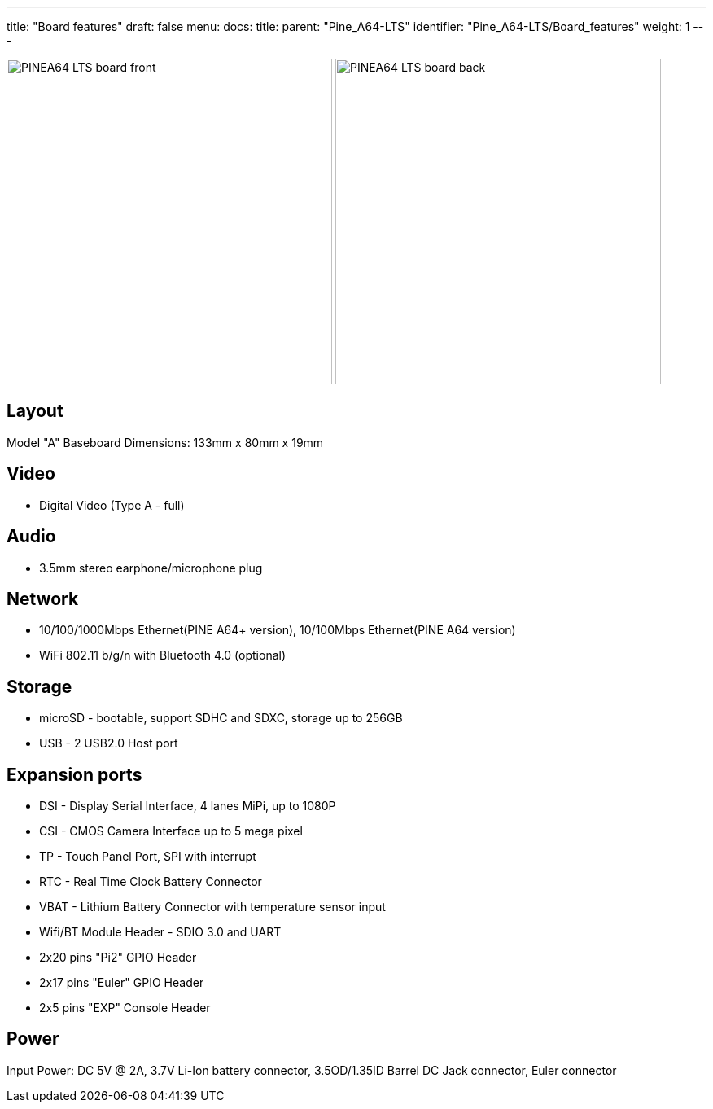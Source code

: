 ---
title: "Board features"
draft: false
menu:
  docs:
    title:
    parent: "Pine_A64-LTS"
    identifier: "Pine_A64-LTS/Board_features"
    weight: 1
---

image:/documentation/images/PINEA64_LTS_board_front.jpg[width=400]
image:/documentation/images/PINEA64_LTS_board_back.jpg[width=400]

== Layout

Model "A" Baseboard Dimensions: 133mm x 80mm x 19mm

== Video

* Digital Video (Type A - full)

== Audio

* 3.5mm stereo earphone/microphone plug

== Network

* 10/100/1000Mbps Ethernet(PINE A64+ version), 10/100Mbps Ethernet(PINE A64 version)
* WiFi 802.11 b/g/n with Bluetooth 4.0 (optional)

== Storage

* microSD - bootable, support SDHC and SDXC, storage up to 256GB
* USB -	2 USB2.0 Host port

== Expansion ports

* DSI - Display Serial Interface, 4 lanes MiPi, up to 1080P
* CSI - CMOS Camera Interface up to 5 mega pixel
* TP - Touch Panel Port, SPI with interrupt
* RTC - Real Time Clock Battery Connector
* VBAT - Lithium Battery Connector with temperature sensor input
* Wifi/BT Module Header - SDIO 3.0 and UART
* 2x20 pins "Pi2" GPIO Header
* 2x17 pins "Euler" GPIO Header
* 2x5 pins "EXP" Console Header

== Power

Input Power: DC 5V @ 2A, 3.7V Li-Ion battery connector, 3.5OD/1.35ID Barrel DC Jack connector, Euler connector